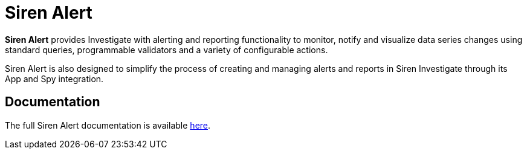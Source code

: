 [[sirenalert]]
= Siren Alert

**Siren Alert** provides Investigate with alerting and reporting functionality to monitor, notify and visualize data
series changes using standard queries, programmable validators and a variety of configurable actions.

Siren Alert is also designed to simplify the process of creating and managing alerts and reports in Siren Investigate
through its App and Spy integration.

[float]
== Documentation

The full Siren Alert documentation is available https://github.com/sirensolutions/sentinl/wiki[here].